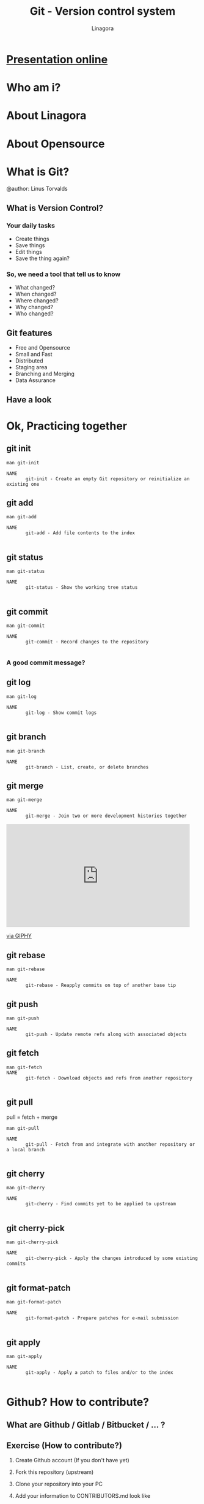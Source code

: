 * [[https://rawgit.com/JackieNek/nothing_happen/main/README.html][Presentation online]]

#+REVEAL_ROOT: ./
#+OPTIONS: num:nil toc:nil
#+REVEAL_PLUGINS: (highlight markdown)
#+REVEAL_THEME: night
#+REVEAL_EXTRA_CSS: ./lib/css/presentation.css

#+Title: Git - Version control system
#+Author: Linagora
#+Email: vietnam@linagora.com


* Who am i?

* About Linagora

* About Opensource

* What is Git?

  #+BEGIN_EXPORT html
  <img src="./lib/img/git-logo.png" style="border: 0px; background: none"/>
  #+END_EXPORT
  @author: Linus Torvalds

** What is Version Control?
*** Your daily tasks
    #+ATTR_REVEAL: :frag fade-in
    - Create things
    - Save things
    - Edit things
    - Save the thing again?

*** So, we need a tool that tell us to know
    #+ATTR_REVEAL: :frag fade-in
    - What changed?
    - When changed?
    - Where changed?
    - Why changed?
    - Who changed?

** Git features
   #+ATTR_REVEAL: :frag fade-in
  - Free and Opensource
  - Small and Fast
  - Distributed
  - Staging area
  - Branching and Merging
  - Data Assurance

** Have a look
   #+BEGIN_EXPORT html
   <img src="./lib/img/git-remote.png" style="border: 0px; background: none"/>
   #+END_EXPORT
* Ok, Practicing together

** git init
   #+BEGIN_SRC
man git-init

NAME
       git-init - Create an empty Git repository or reinitialize an existing one
   #+END_SRC
** git add
   #+BEGIN_SRC
man git-add

NAME
       git-add - Add file contents to the index

   #+END_SRC

** git status
   #+BEGIN_SRC
man git-status

NAME
       git-status - Show the working tree status

   #+END_SRC

** git commit
   #+BEGIN_SRC
man git-commit

NAME
       git-commit - Record changes to the repository

   #+END_SRC

*** A good commit message?
    #+BEGIN_EXPORT html
    <img src="https://imgs.xkcd.com/comics/git_commit.png" style="border:0, background: none" />
    #+END_EXPORT
** git log

   #+BEGIN_SRC
man git-log

NAME
       git-log - Show commit logs

   #+END_SRC

** git branch
   #+BEGIN_SRC
man git-branch

NAME
       git-branch - List, create, or delete branches
   #+END_SRC

** git merge
   #+BEGIN_SRC
man git-merge

NAME
       git-merge - Join two or more development histories together
   #+END_SRC
   #+BEGIN_EXPORT html
   <iframe src="https://giphy.com/embed/OedIOW7cOxIB2" width="480" height="269" frameBorder="0" class="giphy-embed" allowFullScreen></iframe><p><a href="https://giphy.com/gifs/battles-OedIOW7cOxIB2">via GIPHY</a></p>
   #+END_EXPORT
** git rebase

   #+BEGIN_SRC
man git-rebase

NAME
       git-rebase - Reapply commits on top of another base tip
   #+END_SRC

** git push
   #+BEGIN_SRC
man git-push

NAME
       git-push - Update remote refs along with associated objects
   #+END_SRC

** git fetch
   #+BEGIN_SRC
man git-fetch
NAME
       git-fetch - Download objects and refs from another repository

   #+END_SRC

** git pull

   pull = fetch + merge

   #+BEGIN_SRC
man git-pull

NAME
       git-pull - Fetch from and integrate with another repository or a local branch

   #+END_SRC

** git cherry

   #+BEGIN_SRC
man git-cherry

NAME
       git-cherry - Find commits yet to be applied to upstream

   #+END_SRC

** git cherry-pick
   #+BEGIN_SRC
man git-cherry-pick

NAME
       git-cherry-pick - Apply the changes introduced by some existing commits

   #+END_SRC


** git format-patch
   #+BEGIN_SRC
man git-format-patch

NAME
       git-format-patch - Prepare patches for e-mail submission

   #+END_SRC

** git apply
   #+BEGIN_SRC
man git-apply

NAME
       git-apply - Apply a patch to files and/or to the index

   #+END_SRC
* Github? How to contribute?
** What are Github / Gitlab / Bitbucket / ... ?

** Exercise (How to contribute?)

1. Create Github account (If you don't have yet)
2. Fork this repository (upstream)
3. Clone your repository into your PC
4. Add your information to CONTRIBUTORS.md look like

   #+BEGIN_SRC 
   Your name <email@example.com>                   github.com/your-account
   #+END_SRC

5. Create a good commit
6. Push to your Github repository
7. Create a pull request to upstream with a good reason
